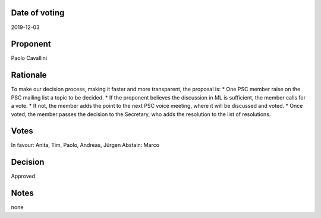 Date of voting
===================================
2019-12-03

Proponent
===================================
Paolo Cavallini

Rationale
===================================
To make our decision process, making it faster and more transparent, the proposal is:
* One PSC member raise on the PSC mailing list a topic to be decided.
* If the proponent believes the discussion in ML is sufficient, the member calls for a vote.
* If not, the member adds the point to the next PSC voice meeting, where it will be discussed and voted.
* Once voted, the member passes the decision to the Secretary, who adds the resolution to the list of resolutions.

Votes
===================================
In favour: Anita, Tim, Paolo, Andreas, Jürgen
Abstain: Marco

Decision
===================================
Approved

Notes
===================================
none
